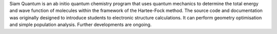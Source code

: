 .. title: Siam Quantum
.. slug: siam-quantum
.. date: 2013-03-04
.. tags: GPL, C
.. link: http://www.physics.kku.ac.th/sq/
.. category: Open Source
.. type: text open_source
.. comments: 

Siam Quantum is an ab initio quantum chemistry program that uses quantum mechanics to determine the total energy and wave function of molecules within the framework of the Hartee-Fock method. The source code and documentation was originally designed to introduce students to electronic structure calculations. It can perform geometry optimisation and simple population analysis. Further developments are ongoing.
